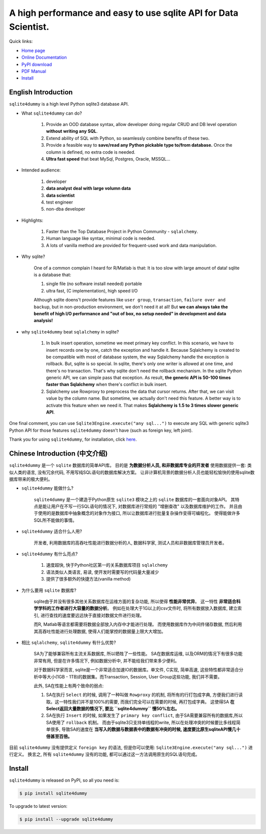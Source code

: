 A high performance and easy to use sqlite API for Data Scientist.
================================================================================

.. image:: _static\sqlite4dummy_logo.jpg
	:width: 500px
	:height: 500px

Quick links:

- `Home page <https://github.com/MacHu-GWU/sqlite4dummy-project>`_
- `Online Documentation <http://sqlite4dummy-project.readthedocs.org/>`_
- `PyPI download <https://pypi.python.org/pypi/sqlite4dummy>`_
- `PDF Manual <https://media.readthedocs.org/pdf/sqlite4dummy-project/latest/sqlite4dummy-project.pdf>`_
- `Install <install_>`_


English Introduction
--------------------------------------------------------------------------------

``sqlite4dummy`` is a high level Python sqlite3 database API. 


- What ``sqlite4dummy`` can do?

	1. Provide an OOD database syntax, allow developer doing regular CRUD and DB level operation **without writing any SQL**.
	2. Extend ability of SQL with Python, so seamlessly combine benefits of these two.
	3. Provide a feasible way to **save/read any Python pickable type to/from database.** Once the column is defined, no extra code is needed.
	4. **Ultra fast speed** that beat MySql, Postgres, Oracle, MSSQL...

- Intended audience:

	1. developer
	2. **data analyst deal with large volumn data**
	3. **data scientist**
	4. test engineer
	5. non-dba developer

- Highlights:

	1. Faster than the Top Database Project in Python Community - ``sqlalchemy``.
	2. Human language like syntax, minimal code is needed.
	3. A lots of vanilla method are provided for frequent-used work and data manipulation.

- Why sqlite?

	One of a common complain I heard for R/Matlab is that: It is too slow with large amount of data! sqlite is a database that:

	1. single file (no software install needed) portable
	2. ultra fast, (C implementation), high speed I/O

	Although sqlite doens't provide features like ``user group``, ``transaction``, ``failure over and backup``, but in non-production environment, we don't need it at all! But **we can always take the benefit of high I/O performance and "out of box, no setup needed" in development and data analysis!**

- why ``sqlite4dummy`` beat ``sqlalchemy`` in sqlite?

	1. In bulk insert operation, sometime we meet primary key conflict. In this scenario, we have to insert records one by one, catch the exception and handle it. Because Sqlalchemy is created to be compatible with most of database system, the way Sqlalchemy handle the exception is rollback. But, sqlite is so special. In sqlite, there's only one writer is allowed at one time, and there's no transaction. That's why sqlite don't need the rollback mechanism. In the sqlite Python generic API, we can simple pass that exception. As result, **the generic API is 50-100 times faster than Sqlalchemy** when there's conflict in bulk insert.

	2. Sqlalchemy use Rowproxy to preprocess the data that cursor returns. After that, we can visit value by the column name. But sometime, we actually don't need this feature. A better way is to activate this feature when we need it. That makes **Sqlalchemy is 1.5 to 3 times slower generic API**.

One final comment, you can use ``Sqlite3Engine.execute("any sql...")`` to execute any SQL with generic sqlite3 Python API for those features ``sqlite4dummy`` doesn't have (such as foreign key, left joint).

Thank you for using ``sqlite4dummy``, for installation, click `here <install_>`_.


Chinese Introduction (中文介绍)
--------------------------------------------------------------------------------

``sqlite4dummy`` 是一个 ``sqlite`` 数据库的简单API库。 目的是 **为数据分析人员, 和非数据库专业的开发者** 使用数据提供一套: 类似人类的语言, 没有冗余代码, 不用写纯SQL语句的数据库解决方案。 让非计算机背景的数据分析人员也能轻松愉快的使用sqlite数据库带来的极大便利。

- ``sqlite4dummy`` 能做什么?

	``sqlite4dummy`` 是一个建造于Python原生 ``sqlite3`` 模块之上的 ``sqlite`` 数据库的一套面向对象API。 其特点是能让用户在不写一行SQL语句的情况下, 对数据库进行常规的 "增删查改" 以及数据库维护的工作。 并且由于使用的是数据库中抽象概念的对象作为接口, 所以让数据库进行批量复杂操作变得可编程化。 使得能做许多SQL所不能做的事情。

- ``sqlite4dummy`` 适合什么人用?

	开发者, 利用数据库的高吞吐性能进行数据分析的人, 数据科学家, 测试人员和非数据库管理员开发者。

- ``sqlite4dummy`` 有什么亮点?

	1. 速度超快, 快于Python社区第一的关系数据库项目 ``sqlalchemy``
	2. 语法类似人类语言, 易读, 使开发时需要写的代码量大量减少
	3. 提供了很多额外的快捷方法(vanilla method)

- 为什么要用 ``sqlite`` 数据库?

	sqlite由于并没有很多其他关系数据库在运维方面的复杂功能, 所以使得 **性能非常优异**。 这一特性 **非常适合科学学科的工作者进行大容量的数据分析**。 例如在处理大于1G以上的csv文件时, 将所有数据放入数据库, 建立索引, 进行查找的速度要远远快于直接对数据文件进行处理。 

	而R, Matlab等语言都需要将数据全部放入内存中才能进行处理。 而使用数据库作为中间件储存数据, 然后利用其高吞吐性能进行处理数据, 使得人们能掌控的数据量上限大大增加。

- 相比 ``sqlalchemy``, ``sqlite4dummy`` 有什么优势?

	SA为了能够兼容所有主流关系数据库, 所以牺牲了一些性能。 SA在数据库运维, 以及ORM的情况下有很多功能非常有用, 但是在许多情况下, 例如数据分析中, 并不能给我们带来多少便利。

	对于数据科学家而言, sqlite是一个非常适合加速IO的数据库。单文件, C实现, 简单高速, 
	这些特性都非常适合分析中等大小(1GB - 1TB)的数据集。而Transaction, Session, User Group这些功能, 我们并不需要。

	此外, SA在性能上有两个致命的弱点:

	1. SA在执行 ``Select`` 的时候, 调用了一种叫做 ``Rowproxy`` 的机制, 将所有的行打包成字典, 方便我们进行读取。这一特性我们并不是100%的需要, 而我们完全可以在需要的时候, 再打包成字典。 这使得SA **在Select返回大量数据的情况下, 要比 ``sqlite4dummy`` 慢50%左右。**

	2. SA在执行 ``Insert`` 的时候, 如果发生了 ``primary key conflict``, 由于SA需要兼容所有的数据库,所以SA使用了 ``rollback`` 机制。 而由于sqlite3只支持单线程的write, 所以在处理冲突的时候要比多线程简单很多, 导致SA的速度在 **当写入的数据与数据表中的数据有冲突的时候, 速度要比原生sqliteAPI慢几十倍甚至百倍。**

目前 ``sqlite4dummy`` 没有提供定义 ``foreign key`` 的语法, 但是你可以使用: ``Sqlite3Engine.execute("any sql...")`` 进行定义。 换言之, 所有 ``sqlite4dummy`` 没有的功能, 都可以通过这一方法调用原生的SQL语句完成。


.. _install:

Install
---------------------------------------------------------------------------------------------------

``sqlite4dummy`` is released on PyPI, so all you need is:

.. code-block:: console

	$ pip install sqlite4dummy

To upgrade to latest version:

.. code-block:: console
	
	$ pip install --upgrade sqlite4dummy